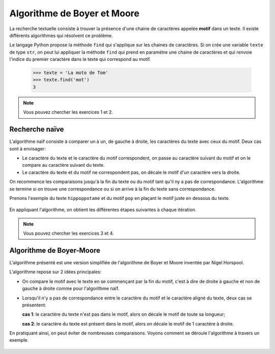 Algorithme de Boyer et Moore
============================

La recherche textuelle consiste à trouver la présence d'une chaine de caractères appelée **motif** dans un texte. Il existe différents algorithmes qui résolvent ce problème.

Le langage Python propose la méthode ``find`` qui s'applique sur les chaines de caractères. Si on crée une variable ``texte`` de type ``str``, on peut lui appliquer la méthode ``find`` qui prend en paramètre une chaine de caractères et qui renvoie l'indice du premier caractère dans le texte qui correspond au motif.

    >>> texte = 'La moto de Tom'
    >>> texte.find('mot')
    3

.. note::

    Vous pouvez chercher les exercices 1 et 2.

Recherche naïve
----------------

L'algorithme naïf consiste à comparer un à un, de gauche à droite, les caractères du texte avec ceux du motif. Deux cas sont à envisager:

-   Le caractère du texte et le caractère du motif correspondent, on passe au caractère suivant du motif et on le compare au caractère suivant du texte.
-   Le caractère du texte et du motif ne correspondent pas, on décale le motif d'un caractère vers la droite.

On recommence les comparaisons jusqu'à la fin du texte ou du motif tant qu'il ny a pas de correspondance. L'algorithme se termine si on trouve une correspondance ou si on arrive à la fin du texte sans correspondance.

Prenons l'exemple du texte ``hippoppotame`` et du motif ``pop`` en plaçant le motif juste en dessous du texte.

.. figure:: ../img/recherche_naive_1.png
    :align: center
    :width: 300

En appliquant l'algorithme, on obtient les différentes étapes suivantes à chaque itération.

.. figure:: ../img/recherche_naive_2.png
    :align: center
    :width: 600

.. note::

    Vous pouvez chercher les exercices 3 et 4.


Algorithme de Boyer-Moore
--------------------------

L'algorithme présenté est une version simplifiée de l'algorithme de Boyer et Moore inventée par Nigel Horspool.

L'algorithme repose sur 2 idées principales:

-   On compare le motif avec le texte en se commençant par la fin du motif, c'est à dire de droite à gauche et non de gauche à droite comme pour l'algorithme naïf. 
-   Lorsqu'il n'y a pas de correspondance entre le caractère du motif et le caractère aligné du texte, deux cas se présentent:

    **cas 1**:  le caractère du texte n'est pas dans le motif, alors on décale le motif de toute sa longueur;

    **cas 2**:  le caractère du texte est présent dans le motif, alors on décale le motif de 1 caractère à droite.

En pratiquant ainsi, on peut éviter de nombreuses comparaisons. Voyons comment se déroule l'algorithme à travers un exemple.

.. figure:: ../img/recherche_horspool_2.png
    :align: center
    :width: 600